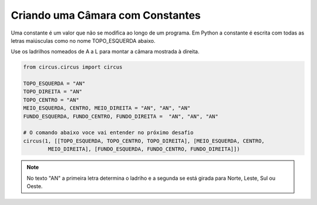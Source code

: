 .. _desafio_a:

Criando uma Câmara com Constantes
=================================

Uma constante é um valor que não se modifica ao longo de um programa.
Em Python a constante é escrita com todas as letras maiúsculas como no nome TOPO_ESQUERDA abaixo.

Use os ladrilhos nomeados de A a L para montar a câmara mostrada à direita.

.. image:: /_static/desafio_a.png

.. code-block:: python

    from circus.circus import circus

    TOPO_ESQUERDA = "AN"
    TOPO_DIREITA = "AN"
    TOPO_CENTRO = "AN"
    MEIO_ESQUERDA, CENTRO, MEIO_DIREITA = "AN", "AN", "AN"
    FUNDO_ESQUERDA, FUNDO_CENTRO, FUNDO_DIREITA =  "AN", "AN", "AN"

    # O comando abaixo voce vai entender no próximo desafio
    circus(1, [[TOPO_ESQUERDA, TOPO_CENTRO, TOPO_DIREITA], [MEIO_ESQUERDA, CENTRO,
            MEIO_DIREITA], [FUNDO_ESQUERDA, FUNDO_CENTRO, FUNDO_DIREITA]])

.. moduleauthor:: Carlo Oliveira <carlo@nce.ufrj.br>

.. note::

    No texto "AN" a primeira letra determina o ladriho e a segunda se está girada para Norte, Leste, Sul ou Oeste.
